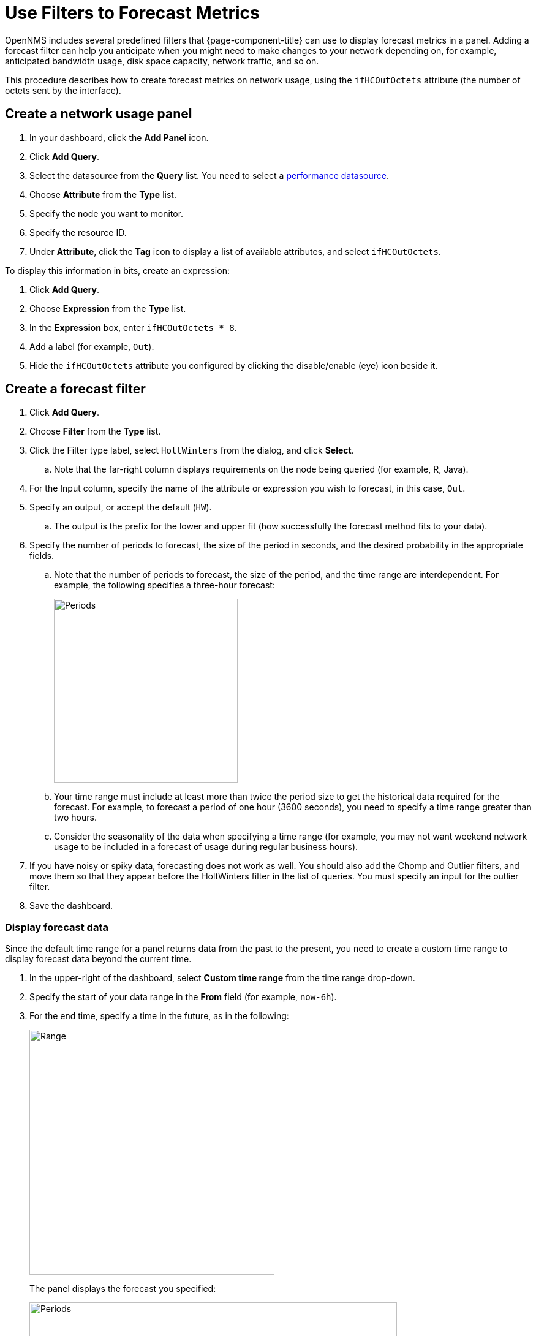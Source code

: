 :imagesdir: ../assets/images
[.lead]
[[pc-forecasting]]
= Use Filters to Forecast Metrics

OpenNMS includes several predefined filters that {page-component-title} can use to display forecast metrics in a panel.
Adding a forecast filter can help you anticipate when you might need to make changes to your network depending on, for example, anticipated bandwidth usage, disk space capacity, network traffic, and so on.

This procedure describes how to create forecast metrics on network usage, using the `ifHCOutOctets` attribute (the number of octets sent by the interface).

[[pc-create-panel]]
== Create a network usage panel

. In your dashboard, click the *Add Panel* icon.
. Click *Add Query*.
. Select the datasource from the *Query* list.
You need to select a xref:datasources:performance_datasource.adoc[performance datasource].

. Choose *Attribute* from the *Type* list.
. Specify the node you want to monitor.
. Specify the resource ID.
. Under *Attribute*, click the *Tag* icon to display a list of available attributes, and select `ifHCOutOctets`.

To display this information in bits, create an expression:

. Click *Add Query*.
. Choose *Expression* from the *Type* list.
. In the *Expression* box, enter `ifHCOutOctets * 8`.
. Add a label (for example, `Out`).
. Hide the `ifHCOutOctets` attribute you configured by clicking the disable/enable (eye) icon beside it.

== Create a forecast filter

. Click *Add Query*.
. Choose *Filter* from the *Type* list.
. Click the Filter type label, select `HoltWinters` from the dialog, and click *Select*.
.. Note that the far-right column displays requirements on the node being queried (for example, R, Java).
. For the Input column, specify the name of the attribute or expression you wish to forecast, in this case, `Out`.
. Specify an output, or accept the default (`HW`).
.. The output is the prefix for the lower and upper fit (how successfully the forecast method fits to your data).
. Specify the number of periods to forecast, the size of the period in seconds, and the desired probability in the appropriate fields.
.. Note that the number of periods to forecast, the size of the period, and the time range are interdependent.
For example, the following specifies a three-hour forecast:
+
image::pc-periods.png[Periods, 300]

.. Your time range must include at least more than twice the period size to get the historical data required for the forecast.
For example, to forecast a period of one hour (3600 seconds), you need to specify a time range greater than two hours.
.. Consider the seasonality of the data when specifying a time range (for example, you may not want weekend network usage to be included in a forecast of usage during regular business hours).
. If you have noisy or spiky data, forecasting does not work as well.
You should also add the Chomp and Outlier filters, and move them so that they appear before the HoltWinters filter in the list of queries.
You must specify an input for the outlier filter.
. Save the dashboard.

=== Display forecast data
Since the default time range for a panel returns data from the past to the present, you need to create a custom time range to display forecast data beyond the current time.

. In the upper-right of the dashboard, select *Custom time range* from the time range drop-down.
. Specify the start of your data range in the *From* field (for example, `now-6h`).
. For the end time, specify a time in the future, as in the following:
+
image::pc-time-range.png[Range, 400]
+
The panel displays the forecast you specified:
+
image::pc-forecast.png[Periods, 600]

. Experiment with changing the time range and forecast results.
The further into the future you forecast, the less authoritative the forecast will be.

[[predefined-filters]]
=== Predefined filters

The following table describes the pre-defined filters from OpenNMS that Helm provides for forecast metrics:

[cols="15%,40%,45%"]
|===
| Filter
| Description
| Use

| Chomp
| Strips leading and trailing rows that contain nothing but NaNs/null values.
| This filter is useful when the values from the data source do not cover the entire time interval the report uses.

| HoltWinters
| Performs Holt-Winters forecasting, a way to model and predict the behavior of a sequence of values over time.
| Creates forecasts of your data based on the parameters you specify.

| Outlier
| Removes data points that differ significantly from other data and replaces them with interpolated values.
| Helps to smooth the data to improve forecasting results.

| Trend
| Fits a trend line or polynomial to a given column.
| Displays upwards or downwards changes in the forecast data.

| JEXL
| Generic JEXL expression filter
| Filters on mathematical and conditional operators provided by JEXL.
For example, you could specify a filter to display the SUM of certain data.

| Percentile
| Calculates percentiles.
| Displays the percentage of data under the specified percentile.

| Derivative
| Calculates the derivative (rate of change) between rows.
| Displays the rate of change during the forecast period.
|===


